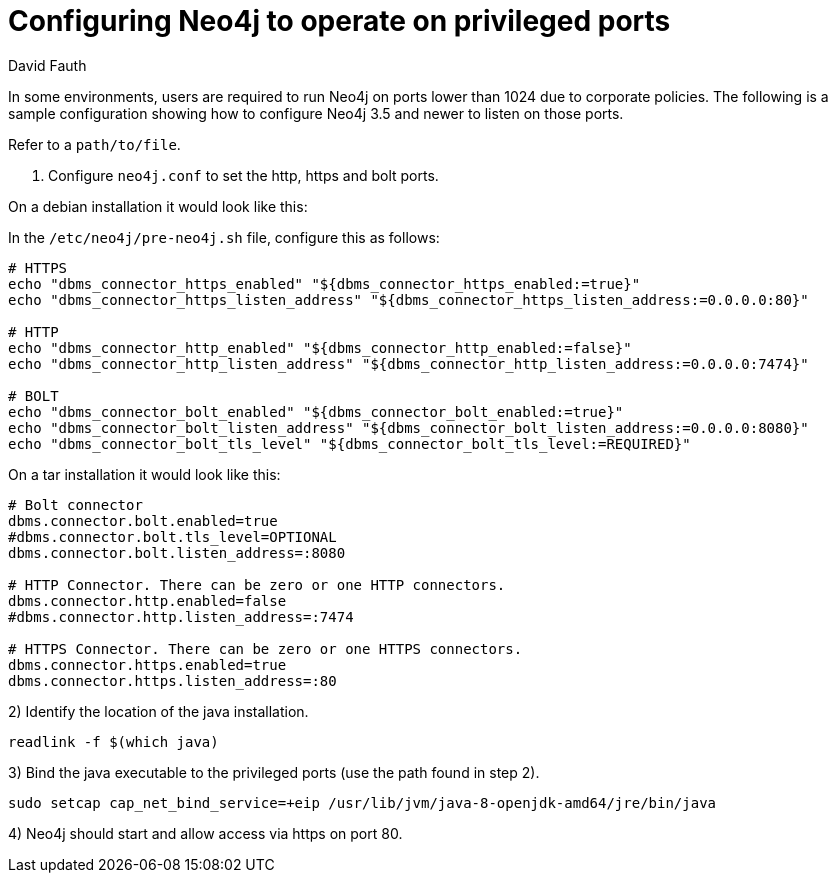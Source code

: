 = Configuring Neo4j to operate on privileged ports
:slug: configure-neo4j-operate-on-privileged-ports
:author: David Fauth
:neo4j-versions: 3.5
:tags: server, ports
:public:
:category: operations

In some environments, users are required to run Neo4j on ports lower than 1024 due to corporate policies. The following is a sample configuration showing how to configure Neo4j 3.5 and newer to listen on those ports.

Refer to a  `path/to/file`.


1. Configure `neo4j.conf` to set the http, https and bolt ports.

On a debian installation it would look like this:

In the `/etc/neo4j/pre-neo4j.sh` file, configure this as follows:

----
# HTTPS
echo "dbms_connector_https_enabled" "${dbms_connector_https_enabled:=true}"
echo "dbms_connector_https_listen_address" "${dbms_connector_https_listen_address:=0.0.0.0:80}"

# HTTP
echo "dbms_connector_http_enabled" "${dbms_connector_http_enabled:=false}"
echo "dbms_connector_http_listen_address" "${dbms_connector_http_listen_address:=0.0.0.0:7474}"

# BOLT
echo "dbms_connector_bolt_enabled" "${dbms_connector_bolt_enabled:=true}"
echo "dbms_connector_bolt_listen_address" "${dbms_connector_bolt_listen_address:=0.0.0.0:8080}"
echo "dbms_connector_bolt_tls_level" "${dbms_connector_bolt_tls_level:=REQUIRED}"
----

On a tar installation it would look like this:

----
# Bolt connector
dbms.connector.bolt.enabled=true
#dbms.connector.bolt.tls_level=OPTIONAL
dbms.connector.bolt.listen_address=:8080

# HTTP Connector. There can be zero or one HTTP connectors.
dbms.connector.http.enabled=false
#dbms.connector.http.listen_address=:7474

# HTTPS Connector. There can be zero or one HTTPS connectors.
dbms.connector.https.enabled=true
dbms.connector.https.listen_address=:80
----

2) Identify the location of the java installation.

----
readlink -f $(which java)
----

3) Bind the java executable to the privileged ports (use the path found in step 2).

----
sudo setcap cap_net_bind_service=+eip /usr/lib/jvm/java-8-openjdk-amd64/jre/bin/java
----

4) Neo4j should start and allow access via https on port 80.


